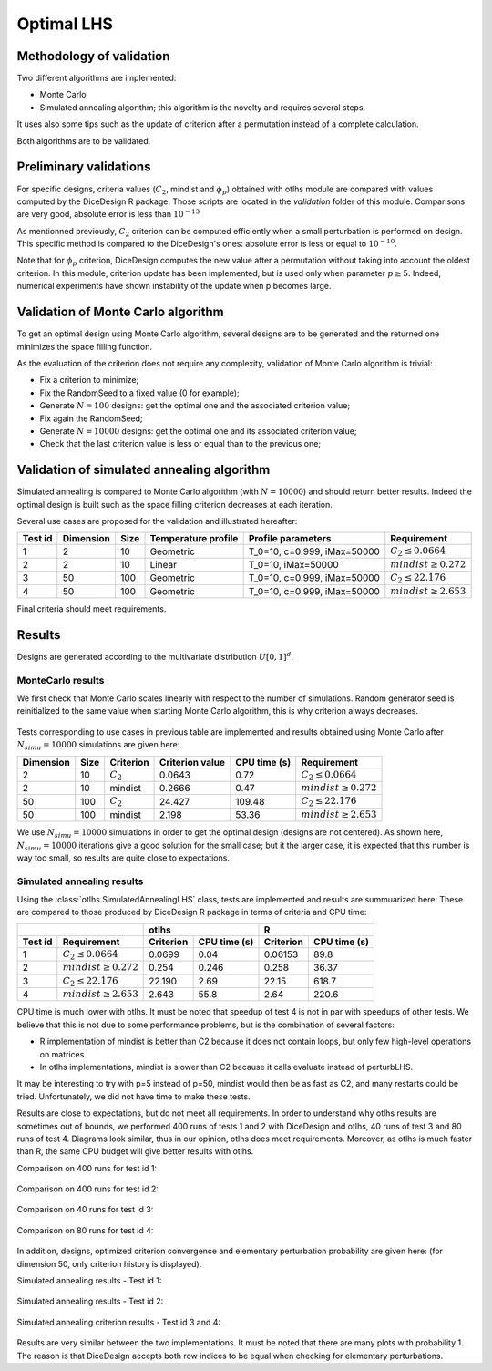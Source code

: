 Optimal LHS
===========

Methodology of validation
-------------------------
Two different algorithms are implemented:

- Monte Carlo
- Simulated annealing algorithm; this algorithm is the novelty and requires several steps.

It uses also some tips such as the update of criterion after a permutation instead of a complete calculation.

Both algorithms are to be validated.


Preliminary validations
-----------------------
For specific designs, criteria values (:math:`C_2`, mindist and :math:`\phi_{p}`) obtained with otlhs module are compared with values computed by the DiceDesign R package.
Those scripts are located in the *validation* folder of this module.  Comparisons are very good, absolute error is less than :math:`10^{-13}`

As mentionned previously, :math:`C_2` criterion can be computed efficiently when a small perturbation is performed on design.
This specific method is compared to the DiceDesign's ones: absolute error is less or equal to :math:`10^{-10}`.

Note that for :math:`\phi_p` criterion, DiceDesign computes the new value after a permutation without taking into account the oldest criterion.
In this module, criterion update has been implemented, but is used only when parameter :math:`p \geq 5`. Indeed, numerical experiments have shown instability of the update when p becomes large.


Validation of Monte Carlo algorithm
-----------------------------------
To get an optimal design using Monte Carlo algorithm, several designs are to be
generated and the returned one minimizes the space filling function.

As the evaluation of the criterion does not require any complexity,
validation of Monte Carlo algorithm is trivial:

- Fix a criterion to minimize;
- Fix the RandomSeed to a fixed value (0 for example);
- Generate :math:`N=100` designs: get the optimal one and the associated criterion value;
- Fix again the RandomSeed;
- Generate :math:`N=10000` designs: get the optimal one and its associated criterion value;
- Check that the last criterion value is less or equal than to the previous one;


Validation of simulated annealing algorithm
-------------------------------------------
Simulated annealing is compared to Monte Carlo algorithm (with :math:`N=10000`)
and should return better results.
Indeed the optimal design is built such as the space filling criterion
decreases at each iteration.

Several use cases are proposed for the validation and illustrated hereafter:

========= =========== ====== ==================== ====================================== ================================
Test id   Dimension   Size   Temperature profile  Profile parameters                     Requirement
========= =========== ====== ==================== ====================================== ================================
1         2           10     Geometric            T_0=10, c=0.999, iMax=50000            :math:`C_2 \leq 0.0664`
2         2           10     Linear               T_0=10, iMax=50000                     :math:`mindist \geq 0.272`
3         50          100    Geometric            T_0=10, c=0.999, iMax=50000            :math:`C_2 \leq 22.176`
4         50          100    Geometric            T_0=10, c=0.999, iMax=50000            :math:`mindist \geq 2.653`
========= =========== ====== ==================== ====================================== ================================

Final criteria should meet requirements.

Results
-------
Designs are generated according to the multivariate distribution :math:`U[0,1]^d`.

MonteCarlo results
``````````````````

We first check that Monte Carlo scales linearly with respect to the number of simulations.
Random generator seed is reinitialized to the same value when starting Monte Carlo algorithm, this is why criterion always decreases.

.. figure:: lhs_mc_criterion.png
    :scale: 45 %

.. figure:: lhs_mc_cpu_time.png
    :scale: 45 %

Tests corresponding to use cases in previous table are implemented and results obtained using Monte Carlo after :math:`N_{simu}=10000` simulations are given here:

========== ===== ============  ================ ============= ===============================
Dimension  Size  Criterion     Criterion value  CPU time (s)  Requirement
========== ===== ============  ================ ============= ===============================
2          10    :math:`C_2`   0.0643           0.72          :math:`C_2 \leq 0.0664`
2          10    mindist       0.2666           0.47          :math:`mindist \geq 0.272`
50         100   :math:`C_2`   24.427           109.48        :math:`C_2 \leq 22.176`
50         100   mindist       2.198            53.36         :math:`mindist \geq 2.653`
========== ===== ============  ================ ============= ===============================

We use :math:`N_{simu}=10000` simulations in order to get the optimal design (designs are not centered).
As shown here, :math:`N_{simu}=10000` iterations give a good solution for the small case;
but it the larger case, it is expected that this number is way too small, so results are quite close to expectations.

.. figure:: lhs_mc_c2_10.png
    :scale: 35 %

.. figure:: lhs_mc_mindist_10.png
    :scale: 35 %


Simulated annealing results
```````````````````````````

Using the :class:`otlhs.SimulatedAnnealingLHS` class, tests are implemented and results are summuarized here:
These are compared to those produced by DiceDesign R package in terms of criteria and CPU time:

======== =========================== =============== ============== =============== ==============
|                                     otlhs                          R
------------------------------------ ------------------------------ ------------------------------
Test id  Requirement                 Criterion       CPU time (s)   Criterion       CPU time (s)
======== =========================== =============== ============== =============== ==============
1        :math:`C_2 \leq 0.0664`     0.0699          0.04           0.06153         89.8
2        :math:`mindist \geq 0.272`  0.254           0.246          0.258           36.37
3        :math:`C_2 \leq 22.176`     22.190          2.69           22.15           618.7
4        :math:`mindist \geq 2.653`  2.643           55.8           2.64            220.6
======== =========================== =============== ============== =============== ==============

CPU time is much lower with otlhs.
It must be noted that speedup of test 4 is not in par with speedups of other tests.
We believe that this is not due to some performance problems, but is the combination of several factors:

- R implementation of mindist is better than C2 because it does not contain loops, but only few high-level operations on matrices.
- In otlhs implementations, mindist is slower than C2 because it calls evaluate instead of perturbLHS.

It may be interesting to try with p=5 instead of p=50, mindist would then be as fast as C2, and many restarts could be tried.
Unfortunately, we did not have time to make these tests.

Results are close to expectations, but do not meet all requirements.
In order to understand why otlhs results are sometimes out of bounds,
we performed 400 runs of tests 1 and 2 with DiceDesign and otlhs, 40 runs
of test 3 and 80 runs of test 4.
Diagrams look similar, thus in our opinion, otlhs does meet requirements.
Moreover, as otlhs is much faster than R, the same CPU budget will give better results with otlhs.

Comparison on 400 runs for test id 1:

.. figure:: comp_c2_small.png
    :scale: 40 %

Comparison on 400 runs for test id 2:

.. figure:: comp_mindist_small.png
    :scale: 40 %

Comparison on 40 runs for test id 3:

.. figure:: comp_c2_large.png
    :scale: 40 %

Comparison on 80 runs for test id 4:

.. figure:: comp_mindist_large.png
    :scale: 40 %

In addition, designs, optimized criterion convergence and elementary perturbation probability are given here:
(for dimension 50, only criterion history is displayed).

Simulated annealing results - Test id 1:

.. figure:: lhs_sa_geom_10.png
    :scale: 45 %

.. figure:: dice_lhs_sa_geom_10.png
    :scale: 65 %

.. figure:: crit_sa_geom.png
    :scale: 45 %

.. figure:: dice_c2_crit.png
    :scale: 65 %

.. figure:: lhs_c2_proba.png
    :scale: 45 %

.. figure:: dice_c2_proba.png
    :scale: 65 %

Simulated annealing results - Test id 2:

.. figure:: lhs_sa_lin_10.png
    :scale: 45 %

.. figure:: dice_lhs_sa_lin_10.png
    :scale: 65 %

.. figure:: crit_sa_lin.png
    :scale: 45 %

.. figure:: dice_mindist_crit.png
    :scale: 65 %

.. figure:: lhs_mindist_proba.png
    :scale: 45 %

.. figure:: dice_mindist_proba.png
    :scale: 65 %

Simulated annealing criterion results - Test id 3 and 4:

.. figure:: otlhs_c2_crit_big.png
    :scale: 45 %

.. figure:: dice_c2_crit_big.png
    :scale: 65 %

.. figure:: otlhs_mindist_crit_big.png
    :scale: 45 %

.. figure:: dice_mindist_crit_big.png
    :scale: 65 %

Results are very similar between the two implementations.
It must be noted that there are many plots with probability 1.
The reason is that DiceDesign accepts both row indices to be equal when checking
for elementary perturbations.

